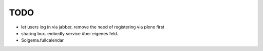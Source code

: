 
TODO
----

* let users log in via jabber, remove the need of registering via plone first

* sharing box. embedly service über eigenes feld.

* Solgema.fullcalendar
